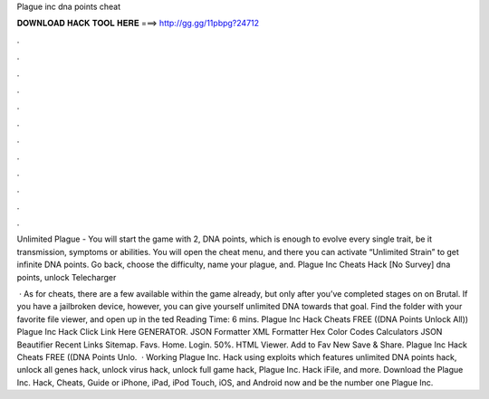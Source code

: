 Plague inc dna points cheat



𝐃𝐎𝐖𝐍𝐋𝐎𝐀𝐃 𝐇𝐀𝐂𝐊 𝐓𝐎𝐎𝐋 𝐇𝐄𝐑𝐄 ===> http://gg.gg/11pbpg?24712



.



.



.



.



.



.



.



.



.



.



.



.

Unlimited Plague - You will start the game with 2, DNA points, which is enough to evolve every single trait, be it transmission, symptoms or abilities. You will open the cheat menu, and there you can activate “Unlimited Strain” to get infinite DNA points. Go back, choose the difficulty, name your plague, and. Plague Inc Cheats Hack [No Survey] dna points, unlock Telecharger 

 · As for cheats, there are a few available within the game already, but only after you’ve completed stages on on Brutal. If you have a jailbroken device, however, you can give yourself unlimited DNA towards that goal. Find the  folder with your favorite file viewer, and open up  in the ted Reading Time: 6 mins. Plague Inc Hack Cheats FREE ((DNA Points Unlock All)) Plague Inc Hack Click Link Here GENERATOR. JSON Formatter XML Formatter Hex Color Codes Calculators JSON Beautifier Recent Links Sitemap. Favs. Home. Login. 50%. HTML Viewer. Add to Fav New Save & Share. Plague Inc Hack Cheats FREE ((DNA Points Unlo.  · Working Plague Inc. Hack using exploits which features unlimited DNA points hack, unlock all genes hack, unlock virus hack, unlock full game hack, Plague Inc. Hack iFile, and more. Download the Plague Inc. Hack, Cheats, Guide or iPhone, iPad, iPod Touch, iOS, and Android now and be the number one Plague Inc.
